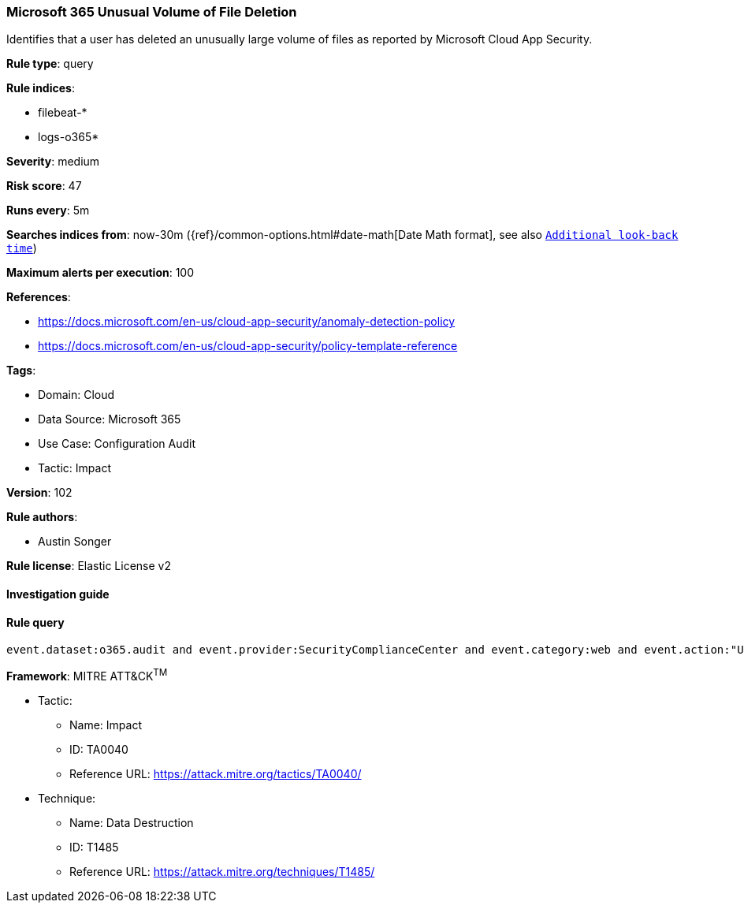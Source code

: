 [[prebuilt-rule-8-8-5-microsoft-365-unusual-volume-of-file-deletion]]
=== Microsoft 365 Unusual Volume of File Deletion

Identifies that a user has deleted an unusually large volume of files as reported by Microsoft Cloud App Security.

*Rule type*: query

*Rule indices*: 

* filebeat-*
* logs-o365*

*Severity*: medium

*Risk score*: 47

*Runs every*: 5m

*Searches indices from*: now-30m ({ref}/common-options.html#date-math[Date Math format], see also <<rule-schedule, `Additional look-back time`>>)

*Maximum alerts per execution*: 100

*References*: 

* https://docs.microsoft.com/en-us/cloud-app-security/anomaly-detection-policy
* https://docs.microsoft.com/en-us/cloud-app-security/policy-template-reference

*Tags*: 

* Domain: Cloud
* Data Source: Microsoft 365
* Use Case: Configuration Audit
* Tactic: Impact

*Version*: 102

*Rule authors*: 

* Austin Songer

*Rule license*: Elastic License v2


==== Investigation guide


[source, markdown]
----------------------------------

----------------------------------

==== Rule query


[source, js]
----------------------------------
event.dataset:o365.audit and event.provider:SecurityComplianceCenter and event.category:web and event.action:"Unusual volume of file deletion" and event.outcome:success

----------------------------------

*Framework*: MITRE ATT&CK^TM^

* Tactic:
** Name: Impact
** ID: TA0040
** Reference URL: https://attack.mitre.org/tactics/TA0040/
* Technique:
** Name: Data Destruction
** ID: T1485
** Reference URL: https://attack.mitre.org/techniques/T1485/
